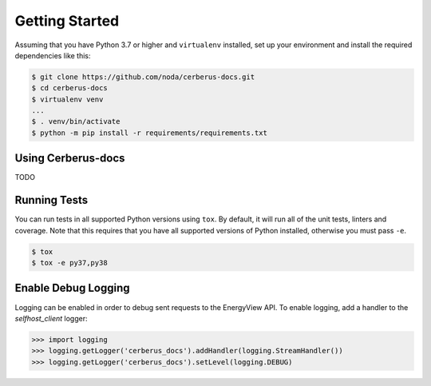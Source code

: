 Getting Started
---------------
Assuming that you have Python 3.7 or higher and ``virtualenv`` installed, set up your environment and install the required dependencies like this:

.. code-block:: sh

    $ git clone https://github.com/noda/cerberus-docs.git
    $ cd cerberus-docs
    $ virtualenv venv
    ...
    $ . venv/bin/activate
    $ python -m pip install -r requirements/requirements.txt


Using Cerberus-docs
~~~~~~~~~~~~~~~~~~~~~~~~~~~~~
TODO

Running Tests
~~~~~~~~~~~~~
You can run tests in all supported Python versions using ``tox``. By default,
it will run all of the unit tests, linters and coverage. Note that this requires that you have all supported
versions of Python installed, otherwise you must pass ``-e``.

.. code-block:: sh

    $ tox
    $ tox -e py37,py38

Enable Debug Logging
~~~~~~~~~~~~~~~~~~~~
Logging can be enabled in order to debug sent requests to the EnergyView API. To enable logging, add a handler to the `selfhost_client` logger:

.. code-block:: python

    >>> import logging
    >>> logging.getLogger('cerberus_docs').addHandler(logging.StreamHandler())
    >>> logging.getLogger('cerberus_docs').setLevel(logging.DEBUG)
